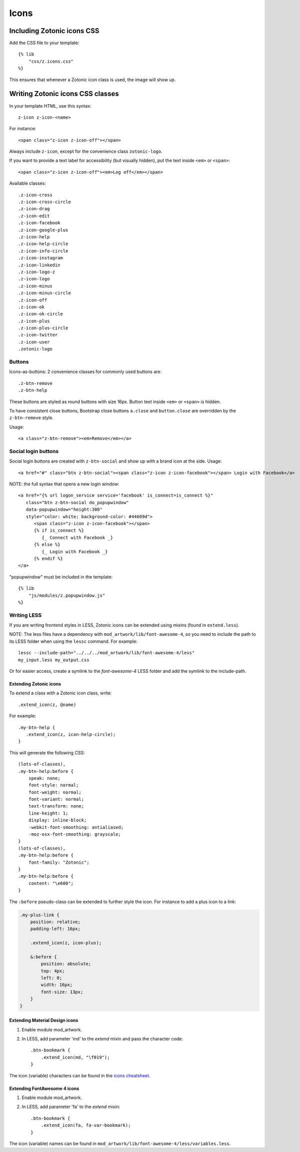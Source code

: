 .. _ref-icons:

Icons
=====

Including Zotonic icons CSS
---------------------------

Add the CSS file to your template::

    {% lib
        "css/z.icons.css"
    %}

This ensures that whenever a Zotonic icon class is used, the image will show up.

Writing Zotonic icons CSS classes
---------------------------------

In your template HTML, use this syntax::

    z-icon z-icon-<name>

For instance::

    <span class="z-icon z-icon-off"></span>

Always include ``z-icon``, except for the convenience class ``zotonic-logo``.

If you want to provide a text label for accessibility (but visually hidden),
put the text inside ``<em>`` or ``<span>``::

    <span class="z-icon z-icon-off"><em>Log off</em></span>

Available classes::

    .z-icon-cross
    .z-icon-cross-circle
    .z-icon-drag
    .z-icon-edit
    .z-icon-facebook
    .z-icon-google-plus
    .z-icon-help
    .z-icon-help-circle
    .z-icon-info-circle
    .z-icon-instagram
    .z-icon-linkedin
    .z-icon-logo-z
    .z-icon-logo
    .z-icon-minus
    .z-icon-minus-circle
    .z-icon-off
    .z-icon-ok
    .z-icon-ok-circle
    .z-icon-plus
    .z-icon-plus-circle
    .z-icon-twitter
    .z-icon-user
    .zotonic-logo


Buttons
^^^^^^^

Icons-as-buttons: 2 convenience classes for commonly used buttons are::

    .z-btn-remove
    .z-btn-help

These buttons are styled as round buttons with size 16px. Button text inside ``<em>`` or ``<span>`` is hidden.

To have consistent close buttons, Bootstrap close buttons ``a.close`` and ``button.close`` are overridden by the ``z-btn-remove`` style.

Usage::

    <a class="z-btn-remove"><em>Remove</em></a>


Social login buttons
^^^^^^^^^^^^^^^^^^^^

Social login buttons are created with ``z-btn-social`` and show up with a brand icon at the side. Usage::

    <a href="#" class="btn z-btn-social"><span class="z-icon z-icon-facebook"></span> Login with Facebook</a>

NOTE: the full syntax that opens a new login window::

    <a href="{% url logon_service service='facebook' is_connect=is_connect %}"
       class="btn z-btn-social do_popupwindow"
       data-popupwindow="height:300"
       style="color: white; background-color: #44609d">
          <span class="z-icon z-icon-facebook"></span>
          {% if is_connect %}
             {_ Connect with Facebook _}
          {% else %}
             {_ Login with Facebook _}
          {% endif %}
    </a>

"popupwindow" must be included in the template::

    {% lib
        "js/modules/z.popupwindow.js"
    %}


Writing LESS
^^^^^^^^^^^^

If you are writing frontend styles in LESS, Zotonic icons can be extended using mixins (found in ``extend.less``).

NOTE: The less files have a dependency with ``mod_artwork/lib/font-awesome-4``,
so you need to include the path to its LESS folder when using
the ``lessc`` command. For example::

    lessc --include-path="../../../mod_artwork/lib/font-awesome-4/less"
    my_input.less my_output.css

Or for easier access, create a symlink to the `font-awesome-4` LESS folder
and add the symlink to the include-path.

Extending Zotonic icons
"""""""""""""""""""""""

To extend a class with a Zotonic icon class, write::

    .extend_icon(z, @name)

For example::

    .my-btn-help {
       .extend_icon(z, icon-help-circle);
    }

This will generate the following CSS::

    (lots-of-classes),
    .my-btn-help:before {
        speak: none;
        font-style: normal;
        font-weight: normal;
        font-variant: normal;
        text-transform: none;
        line-height: 1;
        display: inline-block;
        -webkit-font-smoothing: antialiased;
        -moz-osx-font-smoothing: grayscale;
    }
    (lots-of-classes),
    .my-btn-help:before {
        font-family: "Zotonic";
    }
    .my-btn-help:before {
        content: "\e600";
    }

The ``:before`` pseudo-class can be extended to further style the icon. For instance to add a plus icon to a link:

.. code-block::

    .my-plus-link {
        position: relative;
        padding-left: 16px;

        .extend_icon(z, icon-plus);

        &:before {
            position: absolute;
            top: 4px;
            left: 0;
            width: 16px;
            font-size: 13px;
        }
    }


Extending Material Design icons
"""""""""""""""""""""""""""""""

1. Enable module mod_artwork.

2. In LESS, add parameter 'md' to the `extend` mixin and pass the character code::

     .btn-bookmark {
         .extend_icon(md, "\f019");
     }

The icon (variable) characters can be found in the `icons cheatsheet <http://zavoloklom.github.io/material-design-iconic-font/cheatsheet.html>`_.



Extending FontAwesome 4 icons
"""""""""""""""""""""""""""""

1. Enable module mod_artwork.

2. In LESS, add parameter 'fa' to the `extend` mixin::

     .btn-bookmark {
         .extend_icon(fa, fa-var-bookmark);
     }

The icon (variable) names can be found in ``mod_artwork/lib/font-awesome-4/less/variables.less``.
